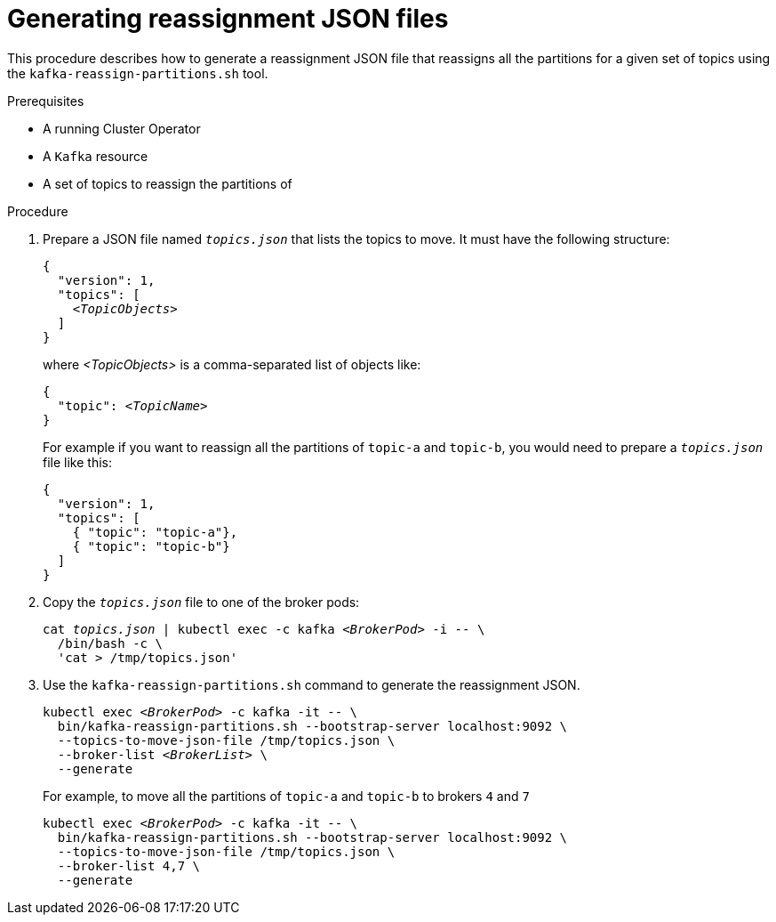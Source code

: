 
[id='proc-generating-reassignment-json-files-{context}']
= Generating reassignment JSON files

This procedure describes how to generate a reassignment JSON file that reassigns all the partitions for a given set of topics using the `kafka-reassign-partitions.sh` tool.

.Prerequisites

* A running Cluster Operator
* A `Kafka` resource
* A set of topics to reassign the partitions of

.Procedure

. Prepare a JSON file named `_topics.json_` that lists the topics to move.
It must have the following structure:
+
[source,subs=+quotes]
----
{
  "version": 1,
  "topics": [
    _<TopicObjects>_
  ]
}
----
+
where _<TopicObjects>_ is a comma-separated list of objects like:
+
[source,subs=+quotes]
----
{
  "topic": _<TopicName>_
}
----
+
For example if you want to reassign all the partitions of `topic-a` and `topic-b`, you would need to prepare a `_topics.json_` file like this:
+
[source,json]
----
{
  "version": 1,
  "topics": [
    { "topic": "topic-a"},
    { "topic": "topic-b"}
  ]
}
----

. Copy the `_topics.json_` file to one of the broker pods:
+
[source,subs=+quotes]
----
cat _topics.json_ | kubectl exec -c kafka _<BrokerPod>_ -i -- \
  /bin/bash -c \
  'cat > /tmp/topics.json'
----

. Use the `kafka-reassign-partitions.sh` command to generate the reassignment JSON.
+
[source,subs=+quotes]
----
kubectl exec _<BrokerPod>_ -c kafka -it -- \
  bin/kafka-reassign-partitions.sh --bootstrap-server localhost:9092 \
  --topics-to-move-json-file /tmp/topics.json \
  --broker-list _<BrokerList>_ \
  --generate
----
+
For example, to move all the partitions of `topic-a` and `topic-b` to brokers `4` and `7`
+
[source,shell,subs=+quotes]
----
kubectl exec _<BrokerPod>_ -c kafka -it -- \
  bin/kafka-reassign-partitions.sh --bootstrap-server localhost:9092 \
  --topics-to-move-json-file /tmp/topics.json \
  --broker-list 4,7 \
  --generate
----
